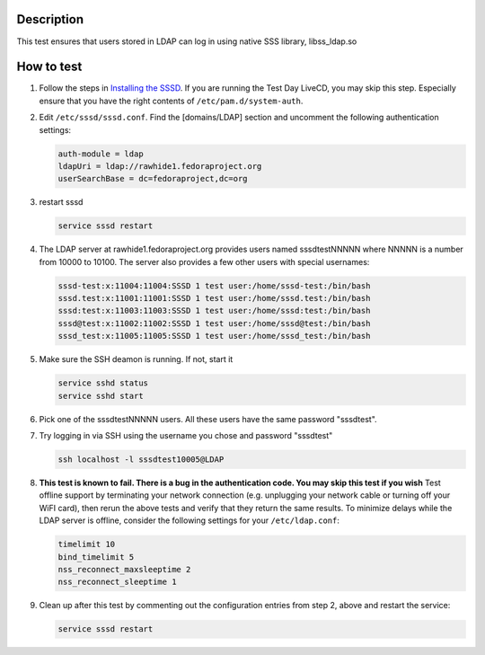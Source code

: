 Description
-----------

This test ensures that users stored in LDAP can log in using native SSS
library, libss\_ldap.so

How to test
-----------

#. Follow the steps in `Installing the
   SSSD <https://docs.pagure.org/sssd-test2/Fedora_11_Test_Day/Installation.html>`__.
   If you are running the Test Day LiveCD, you may skip this step.
   Especially ensure that you have the right contents of
   ``/etc/pam.d/system-auth``.
#. Edit ``/etc/sssd/sssd.conf``. Find the [domains/LDAP] section and
   uncomment the following authentication settings:

   .. code:: wiki

       auth-module = ldap
       ldapUri = ldap://rawhide1.fedoraproject.org
       userSearchBase = dc=fedoraproject,dc=org

#. restart sssd

   .. code:: wiki

       service sssd restart

#. The LDAP server at rawhide1.fedoraproject.org provides users named
   sssdtestNNNNN where NNNNN is a number from 10000 to 10100. The server
   also provides a few other users with special usernames:

   .. code:: wiki

       sssd-test:x:11004:11004:SSSD 1 test user:/home/sssd-test:/bin/bash
       sssd.test:x:11001:11001:SSSD 1 test user:/home/sssd.test:/bin/bash
       sssd:test:x:11003:11003:SSSD 1 test user:/home/sssd:test:/bin/bash
       sssd@test:x:11002:11002:SSSD 1 test user:/home/sssd@test:/bin/bash
       sssd_test:x:11005:11005:SSSD 1 test user:/home/sssd_test:/bin/bash

#. Make sure the SSH deamon is running. If not, start it

   .. code:: wiki

       service sshd status
       service sshd start

#. Pick one of the sssdtestNNNNN users. All these users have the same
   password "sssdtest".
#. Try logging in via SSH using the username you chose and password
   "sssdtest"

   .. code:: wiki

       ssh localhost -l sssdtest10005@LDAP

#. **This test is known to fail. There is a bug in the authentication
   code. You may skip this test if you wish** Test offline support by
   terminating your network connection (e.g. unplugging your network
   cable or turning off your WiFI card), then rerun the above tests and
   verify that they return the same results. To minimize delays while
   the LDAP server is offline, consider the following settings for your
   ``/etc/ldap.conf``:

   .. code:: wiki

       timelimit 10
       bind_timelimit 5
       nss_reconnect_maxsleeptime 2
       nss_reconnect_sleeptime 1

#. Clean up after this test by commenting out the configuration entries
   from step 2, above and restart the service:

   .. code:: wiki

       service sssd restart
